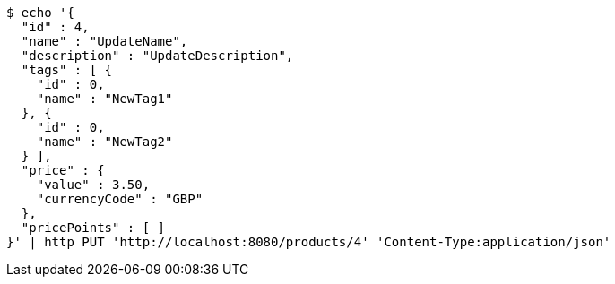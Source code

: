 [source,bash]
----
$ echo '{
  "id" : 4,
  "name" : "UpdateName",
  "description" : "UpdateDescription",
  "tags" : [ {
    "id" : 0,
    "name" : "NewTag1"
  }, {
    "id" : 0,
    "name" : "NewTag2"
  } ],
  "price" : {
    "value" : 3.50,
    "currencyCode" : "GBP"
  },
  "pricePoints" : [ ]
}' | http PUT 'http://localhost:8080/products/4' 'Content-Type:application/json'
----